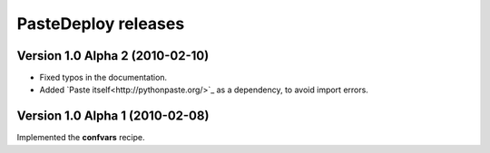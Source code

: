 **PasteDeploy** releases
========================

Version 1.0 Alpha 2 (2010-02-10)
--------------------------------

- Fixed typos in the documentation.
- Added `Paste itself<http://pythonpaste.org/>`_ as a dependency, to avoid
  import errors.


Version 1.0 Alpha 1 (2010-02-08)
--------------------------------

Implemented the **confvars** recipe.

